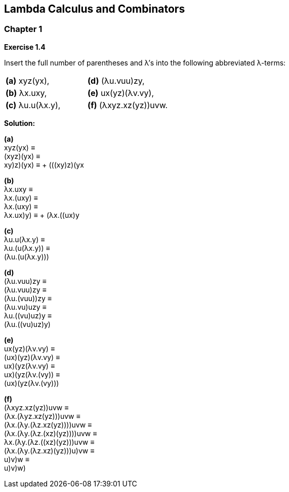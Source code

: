== Lambda Calculus and Combinators
=== Chapter 1
.*Exercise 1.4*
Insert the full number of parentheses and λ's into the following abbreviated λ-terms:

[cols="2*"]
|===
|*(a)* xyz(yx),
|*(d)* (λu.vuu)zy,
|*(b)* λx.uxy,
|*(e)* ux(yz)(λv.vy),
|*(c)* λu.u(λx.y),
|*(f)* (λxyz.xz(yz))uvw.
|===

*Solution:*

*(a)* +
xyz(yx) ≡ +
(xyz)(yx) ≡ +
((xy)z)(yx) ≡ +
(((xy)z)(yx))

*(b)* +
λx.uxy ≡ +
λx.(uxy) ≡ +
λx.(uxy) ≡ +
λx.((ux)y) ≡ +
(λx.((ux)y))

*(c)* +
λu.u(λx.y) ≡ +
λu.(u(λx.y)) ≡ +
(λu.(u(λx.y)))

*(d)* +
(λu.vuu)zy ≡ +
(λu.vuu)zy ≡ +
(λu.(vuu))zy ≡ +
(λu.((vu)u))zy ≡ +
((λu.((vu)u))z)y ≡ +
(((λu.((vu)u))z)y)

*(e)* +
ux(yz)(λv.vy) ≡ +
(ux)(yz)(λv.vy) ≡ +
((ux)(yz))(λv.vy) ≡ +
((ux)(yz))(λv.(vy)) ≡ +
(((ux)(yz))(λv.(vy)))

*(f)* +
(λxyz.xz(yz))uvw ≡ +
(λx.(λyz.xz(yz)))uvw ≡ +
(λx.(λy.(λz.xz(yz))))uvw ≡ +
(λx.(λy.(λz.(xz)(yz))))uvw ≡ +
((λx.(λy.(λz.((xz)(yz)))))uvw ≡ +
(λx.(λy.(λz.((xz)(yz)))))u)vw ≡ +
(((λx.(λy.(λz.((xz)(yz)))))u)v)w ≡ +
((((λx.(λy.(λz.((xz)(yz)))))u)v)w)
